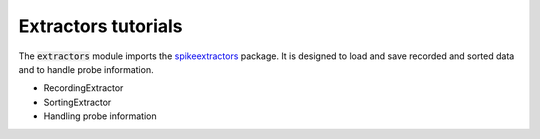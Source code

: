 Extractors tutorials
--------------------

The :code:`extractors` module imports the `spikeextractors <https://github.com/SpikeInterface/spikeextractors/>`_ package.
It is designed to load and save recorded and sorted data and to handle probe information.

- RecordingExtractor
- SortingExtractor
- Handling probe information
